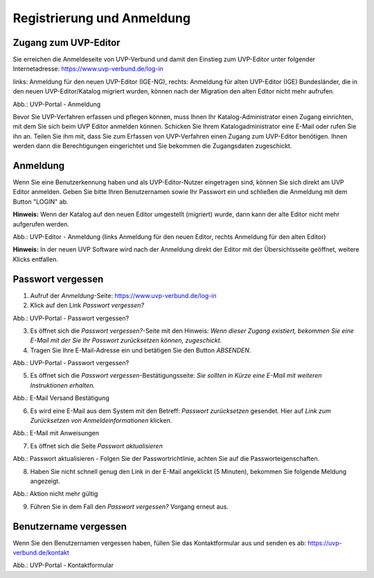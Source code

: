 Registrierung und Anmeldung
============================

Zugang zum UVP-Editor
---------------------

Sie erreichen die Anmeldeseite von UVP-Verbund und damit den Einstieg zum UVP-Editor unter folgender Internetadresse: https://www.uvp-verbund.de/log-in

links: Anmeldung für den neuen UVP-Editor (IGE-NG), rechts: Anmeldung für alten UVP-Editor (IGE)
Bundesländer, die in den neuen UVP-Editor/Katalog migriert wurden, können nach der Migration den alten Editor nicht mehr aufrufen.

.. image:: ../img-ige-ng/portal/uvp-igeng_anmeldung_01.png

Abb.: UVP-Portal - Anmeldung

Bevor Sie UVP-Verfahren erfassen und pflegen können, muss Ihnen Ihr Katalog-Administrator einen Zugang einrichten, mit dem Sie sich beim UVP Editor anmelden können. Schicken Sie Ihrem Katalogadministrator eine E-Mail oder rufen Sie ihn an. Teilen Sie ihm mit, dass Sie zum Erfassen von UVP-Verfahren einen Zugang zum UVP-Editor benötigen. Ihnen werden dann die Berechtigungen eingerichtet und Sie bekommen die Zugangsdaten zugeschickt.


Anmeldung
---------

Wenn Sie eine Benutzerkennung haben und als UVP-Editor-Nutzer eingetragen sind, können Sie sich direkt am UVP Editor anmelden. Geben Sie bitte Ihren Benutzernamen sowie Ihr Passwort ein und schließen die Anmeldung mit dem Button "LOGIN" ab.

**Hinweis:** Wenn der Katalog auf den neuen Editor umgestellt (migriert) wurde, dann kann der alte Editor nicht mehr aufgerufen werden.

.. image:: ../img-ige-ng/portal/uvp-igeng_anmeldung_02.png
   :width: 500

Abb.: UVP-Editor - Anmeldung (links Anmeldung für den neuen Editor, rechts Anmeldung für den alten Editor)

**Hinweis:** In der neuen UVP Software wird nach der Anmeldung direkt der Editor mit der Übersichtsseite geöffnet, weitere Klicks entfallen.


Passwort vergessen
------------------

1. Aufruf der *Anmeldung*-Seite: https://www.uvp-verbund.de/log-in
2. Klick auf den Link *Passwort vergessen?*


.. image:: ../img-ige-ng/portal/uvp-igeng_anmeldung_02.png
   :width: 500

Abb.:  UVP-Portal - Passwort vergessen?


3. Es öffnet sich die *Passwort vergessen?*-Seite mit den Hinweis: *Wenn dieser Zugang existiert, bekommen Sie eine E-Mail mit der Sie Ihr Passwort zurücksetzen können, zugeschickt.*

4. Tragen Sie Ihre E-Mail-Adresse ein und betätigen Sie den Button *ABSENDEN*.


.. image:: ../img-ige-ng/portal/uvp-portal_link-passwort-vergessen.png
   :width: 500

Abb.: UVP-Portal - Passwort vergessen?


5. Es öffnet sich die *Passwort vergessen*-Bestätigungsseite: *Sie sollten in Kürze eine E-Mail mit weiteren Instruktionen erhalten.*


.. image:: ../img-ige-ng/portal/uvp-portal_link-passwort-vergessen_bestaetigung.png
   :width: 500

Abb.: E-Mail Versand Bestätigung


6. Es wird eine E-Mail aus dem System mit den Betreff: *Passwort zurücksetzen* gesendet. Hier auf *Link zum Zurücksetzen von Anmeldeinformationen* klicken.

.. image:: ../img-ige-ng/portal/uvp-portal_link-passwort-vergessen_e-mail.png

Abb.: E-Mail mit Anweisungen


7. Es öffnet sich die Seite  *Passwort aktualisieren*


.. image:: ../img-ige-ng/portal/uvp-portal_link-passwort-vergessen_passwort-aendern.png
   :width: 500

Abb.: Passwort aktualisieren - Folgen Sie der Passwortrichtlinie, achten Sie auf die Passworteigenschaften.


8. Haben Sie nicht schnell genug den Link in der E-Mail angeklickt (5 Minuten), bekommen Sie folgende Meldung angezeigt.


.. image:: ../img-ige-ng/portal/uvp-portal_link-passwort-vergessen_aktion-nicht-mehr-gueltig.png
   :width: 500

Abb.: Aktion nicht mehr gültig


9. Führen Sie in dem Fall den *Passwort vergessen?* Vorgang erneut aus.



Benutzername vergessen
----------------------

Wenn Sie den Benutzernamen vergessen haben, füllen Sie das Kontaktformular aus und senden es ab: https://uvp-verbund.de/kontakt

.. image:: ../img-ige-ng/portal/uvp-verbund_portal_kontakt.png

Abb.: UVP-Portal - Kontaktformular












